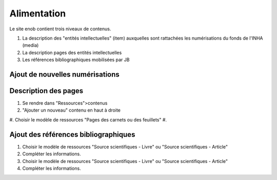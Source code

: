 Alimentation 
============

Le site enob contient trois niveaux de contenus.

#. La description des "entités intellectuelles" (item) auxquelles sont rattachées les numérisations du fonds de l'INHA (media) 
#. La description pages des entités intellectuelles
#. Les références bibliographiques mobilisées par JB   


.. _num:

Ajout de nouvelles numérisations
--------------------------------

Description des pages
---------------------

#. Se rendre dans "Ressources">contenus
#. "Ajouter un nouveau" contenu en haut à droite
#. Choisir le modèle de ressources "Pages des carnets ou des feuillets"
#.

.. image:: img/enob_ispartof.png

Ajout des références bibliographiques
-------------------------------------

#. Choisir le modèle de ressources "Source scientifiques - Livre" ou "Source scientifiques - Article"
#. Compléter les informations.
#. Choisir le modèle de ressources "Source scientifiques - Livre" ou "Source scientifiques - Article"
#. Compléter les informations.

